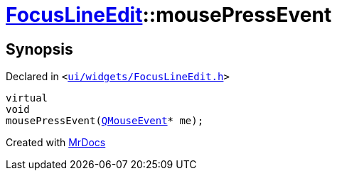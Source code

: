 [#FocusLineEdit-mousePressEvent]
= xref:FocusLineEdit.adoc[FocusLineEdit]::mousePressEvent
:relfileprefix: ../
:mrdocs:


== Synopsis

Declared in `&lt;https://github.com/PrismLauncher/PrismLauncher/blob/develop/launcher/ui/widgets/FocusLineEdit.h#L13[ui&sol;widgets&sol;FocusLineEdit&period;h]&gt;`

[source,cpp,subs="verbatim,replacements,macros,-callouts"]
----
virtual
void
mousePressEvent(xref:QMouseEvent.adoc[QMouseEvent]* me);
----



[.small]#Created with https://www.mrdocs.com[MrDocs]#
